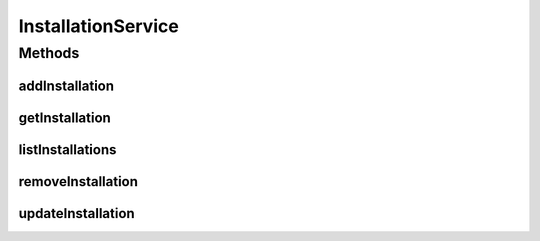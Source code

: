 .. java:import:: java.util List

.. java:import:: com.ncr ATMMonitoring.pojo.Installation

InstallationService
===================

.. java:package:: com.ncr.ATMMonitoring.service
   :noindex:

.. java:type:: public interface InstallationService

   The Interface InstallationService.

   :author: Jorge López Fernández (lopez.fernandez.jorge@gmail.com)

Methods
-------
addInstallation
^^^^^^^^^^^^^^^

.. java:method:: public void addInstallation(Installation installation)
   :outertype: InstallationService

   Adds the installation.

   :param installation: the installation

getInstallation
^^^^^^^^^^^^^^^

.. java:method:: public Installation getInstallation(Integer id)
   :outertype: InstallationService

   Gets the installation.

   :param id: the id
   :return: the installation

listInstallations
^^^^^^^^^^^^^^^^^

.. java:method:: public List<Installation> listInstallations()
   :outertype: InstallationService

   List installations.

   :return: the list

removeInstallation
^^^^^^^^^^^^^^^^^^

.. java:method:: public void removeInstallation(Integer id)
   :outertype: InstallationService

   Removes the installation.

   :param id: the id

updateInstallation
^^^^^^^^^^^^^^^^^^

.. java:method:: public void updateInstallation(Installation installation)
   :outertype: InstallationService

   Update installation.

   :param installation: the installation


